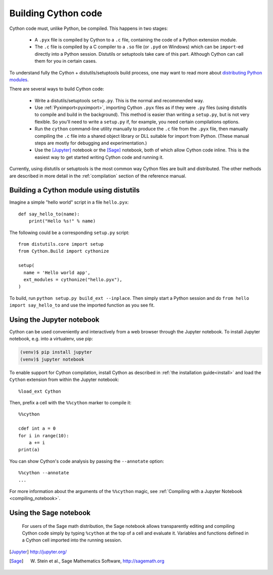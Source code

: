 Building Cython code
====================

Cython code must, unlike Python, be compiled. This happens in two stages:

 - A ``.pyx`` file is compiled by Cython to a ``.c`` file, containing
   the code of a Python extension module.
 - The ``.c`` file is compiled by a C compiler to
   a ``.so`` file (or ``.pyd`` on Windows) which can be
   ``import``-ed directly into a Python session.
   Distutils or setuptools take care of this part.
   Although Cython can call them for you in certain cases.

To understand fully the Cython + distutils/setuptools build process,
one may want to read more about
`distributing Python modules <https://docs.python.org/3/distributing/index.html>`_.

There are several ways to build Cython code:

 - Write a distutils/setuptools ``setup.py``. This is the normal and recommended way.
 - Use :ref:`Pyximport<pyximport>`, importing Cython ``.pyx`` files as if they
   were ``.py`` files (using distutils to compile and build in the background).
   This method is easier than writing a ``setup.py``, but is not very flexible.
   So you'll need to write a ``setup.py`` if, for example, you need certain compilations options.
 - Run the ``cython`` command-line utility manually to produce the ``.c`` file
   from the ``.pyx`` file, then manually compiling the ``.c`` file into a shared
   object library or DLL suitable for import from Python.
   (These manual steps are mostly for debugging and experimentation.)
 - Use the [Jupyter]_ notebook or the [Sage]_ notebook,
   both of which allow Cython code inline.
   This is the easiest way to get started writing Cython code and running it.

Currently, using distutils or setuptools is the most common way Cython files are built and distributed.
The other methods are described in more detail in the :ref:`compilation` section of the reference manual.


Building a Cython module using distutils
----------------------------------------

Imagine a simple "hello world" script in a file ``hello.pyx``::

  def say_hello_to(name):
      print("Hello %s!" % name)

The following could be a corresponding ``setup.py`` script::

  from distutils.core import setup
  from Cython.Build import cythonize

  setup(
    name = 'Hello world app',
    ext_modules = cythonize("hello.pyx"),
  )

To build, run ``python setup.py build_ext --inplace``.  Then simply
start a Python session and do ``from hello import say_hello_to`` and
use the imported function as you see fit.

.. _jupyter-notebook:

Using the Jupyter notebook
--------------------------

Cython can be used conveniently and interactively from a web browser
through the Jupyter notebook.  To install Jupyter notebook, e.g. into a virtualenv,
use pip:

.. sourcecode:: bash

    (venv)$ pip install jupyter
    (venv)$ jupyter notebook

To enable support for Cython compilation, install Cython as described in :ref:`the installation guide<install>`
and load the ``Cython`` extension from within the Jupyter notebook::

    %load_ext Cython

Then, prefix a cell with the ``%%cython`` marker to compile it::

    %%cython

    cdef int a = 0
    for i in range(10):
        a += i
    print(a)

You can show Cython's code analysis by passing the ``--annotate`` option::

    %%cython --annotate
    ...

.. figure:: jupyter.png

For more information about the arguments of the ``%%cython`` magic, see
:ref:`Compiling with a Jupyter Notebook <compiling_notebook>`.

Using the Sage notebook
-----------------------

.. figure:: sage.png

  For users of the Sage math distribution, the Sage notebook allows
  transparently editing and compiling Cython code simply by typing
  ``%cython`` at the top of a cell and evaluate it.  Variables and
  functions defined in a Cython cell imported into the running session.


.. [Jupyter] http://jupyter.org/
.. [Sage] W. Stein et al., Sage Mathematics Software, http://sagemath.org
